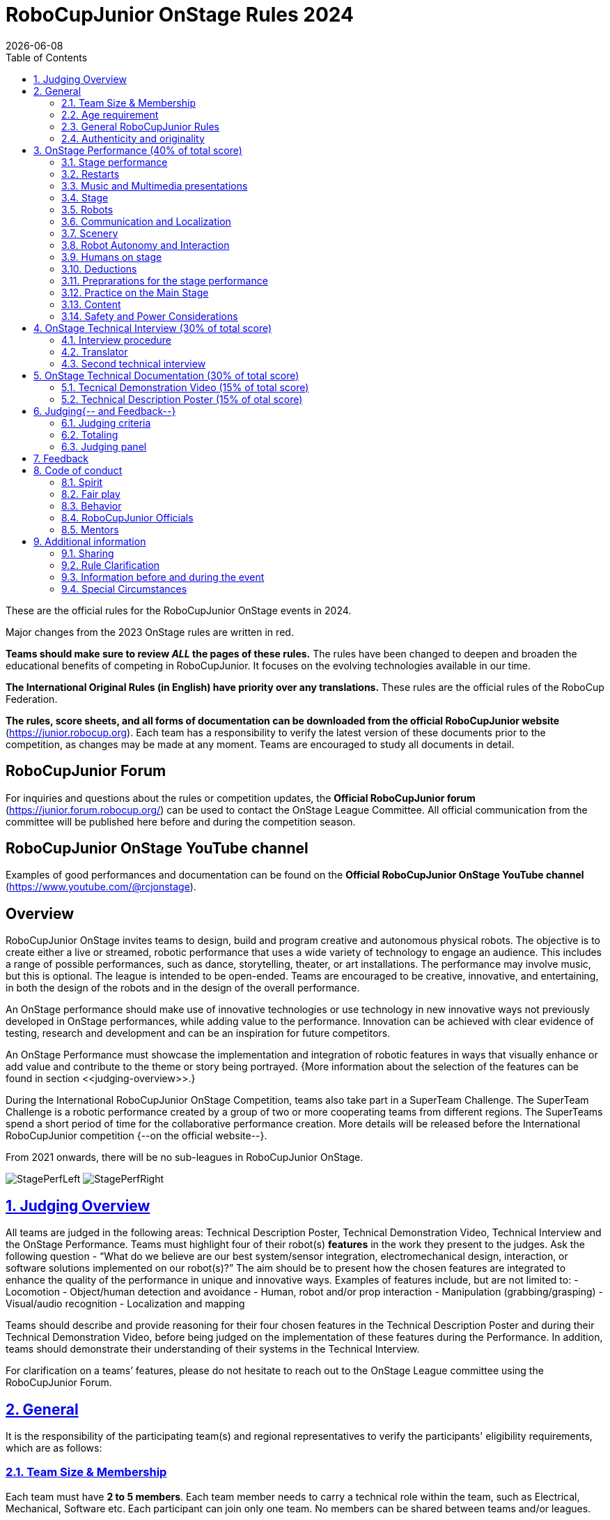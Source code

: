 = RoboCupJunior OnStage Rules 2024
{docdate}
:toc: left
:sectanchors:
:sectlinks:
:xrefstyle: full
:section-refsig: Rule
:sectnums:

ifdef::basebackend-html[]
++++
<link rel="stylesheet" href="https://use.fontawesome.com/releases/v5.3.1/css/all.css" integrity="sha384-mzrmE5qonljUremFsqc01SB46JvROS7bZs3IO2EmfFsd15uHvIt+Y8vEf7N7fWAU" crossorigin="anonymous">
<script src="https://hypothes.is/embed.js" async></script>
++++
endif::basebackend-html[]

:icons: font
:numbered:

These are the official rules for the RoboCupJunior OnStage events in 2024.

Major changes from the 2023 OnStage rules are written in [red]#red#.

*Teams should make sure to review _ALL_ the pages of these rules.* The rules have been changed to deepen
and broaden the educational benefits of competing in RoboCupJunior. It focuses on the evolving technologies
available in our time.

*The International Original Rules (in English) have priority over [.underline]#any# translations.*
These rules are the official rules of the RoboCup Federation.

*The rules, score sheets, and all forms of documentation can be downloaded from the official
RoboCupJunior website* (https://junior.robocup.org). Each team has a responsibility to verify the latest
version of these documents prior to the competition, as changes may be made at any moment. Teams are
encouraged to study all documents in detail.

[discrete]
== RoboCupJunior Forum

For inquiries and questions about the rules or competition updates, the *Official RoboCupJunior forum*
(https://junior.forum.robocup.org/) can be used to contact the OnStage League Committee. All official
communication from the committee will be published here before and during the competition season.

[discrete]
== RoboCupJunior OnStage YouTube channel

Examples of good performances and documentation can be found on the *Official RoboCupJunior OnStage
YouTube channel* (https://www.youtube.com/@rcjonstage).

[discrete]
== Overview

RoboCupJunior OnStage invites teams to design, build and program creative and autonomous
physical robots. The objective is to create either a live or streamed, robotic performance that uses a
wide variety of technology to engage an audience. This includes a range of possible performances,
such as dance, storytelling, theater, or art installations. The performance may involve music, but this
is optional. The league is intended to be open-ended. Teams are encouraged to be creative,
innovative, and entertaining, in both the design of the robots and in the design of the overall
performance.

An OnStage performance should make use of innovative technologies or use technology in new
innovative ways not previously developed in OnStage performances, while adding value to the
performance. Innovation can be achieved with clear evidence of testing, research and development
and can be an inspiration for future competitors.

An OnStage Performance must showcase the implementation and integration of robotic features in
ways that visually enhance or add value and contribute to the theme or story being portrayed.
{++More information about the selection of the features can be found in section <<judging-overview>>.++}

During the International RoboCupJunior OnStage Competition, teams also take part in a SuperTeam
Challenge. The SuperTeam Challenge is a robotic performance created by a group of two or more
cooperating teams from different regions. The SuperTeams spend a short period of time for the
collaborative performance creation. More details will be released before the International
RoboCupJunior competition {--on the official website--}.

From 2021 onwards, there will be no sub-leagues in RoboCupJunior OnStage.

image:media/OnStage/StagePerfLeft.jpg[scaledwidth=45.0%]
image:media/OnStage/StagePerfRight.jpg[scaledwidth=45.0%]

[[judging-overview]]
== Judging Overview

All teams are judged in the following areas: Technical Description Poster,
Technical Demonstration Video, Technical Interview and the OnStage Performance.
Teams must highlight four of their robot(s) *features* in the work they present to
the judges. Ask the following question - “What do we believe are our best
system/sensor integration, electromechanical design, interaction, or software
solutions implemented on our robot(s)?” The aim should be to present how the
chosen features are integrated to enhance the quality of the performance in
unique and innovative ways. Examples of features include, but are not limited to: 
- Locomotion
- Object/human detection and avoidance
- Human, robot and/or prop interaction
- Manipulation (grabbing/grasping)
- Visual/audio recognition
- Localization and mapping

Teams should describe and provide reasoning for their four chosen features in the
Technical Description Poster and during their Technical Demonstration Video, before
being judged on the implementation of these features during the Performance. In
addition, teams should demonstrate their understanding of their systems in the
Technical Interview.

For clarification on a teams’ features, please do not hesitate to reach out to
the OnStage League committee using the RoboCupJunior Forum.

[[general]]
== General

It is the responsibility of the participating team(s) and regional representatives
to verify the participants' eligibility requirements, which are as follows:

[[team-size-membership]]
=== Team Size & Membership

Each team must have *2 to 5 members*. Each team member needs to carry a technical
role within the team, such as Electrical, Mechanical, Software etc. Each
participant can join only one team. No members can be shared between teams
and/or leagues.

[[age-requirement]]
=== Age requirement

All team members must be aged 14 to 19 years old (ages as of 1st of July).

[[general-robocupjunior-rules]]
=== General RoboCupJunior Rules

All RoboCupJunior OnStage Teams must also comply with the RoboCupJunior General
Rules which can be found at:
https://junior.robocup.org/robocupjunior-general-rules/

{++
[[authenticity-and-originality]]
=== Authenticity and originality

Teams who, in the opinion of the judges, have knowingly produced duplicate
robots, costumes, or performance movements (duplicate music is allowed) of
another team will be subject to penalties. This applies to any previous
RoboCupJunior Dance or OnStage performance. In case of doubts, the team must
be able to provide clear documentation of their preparations and how they have
come to their idea.

Teams should inform the judges if robotic components have been featured in
previous competitions. To gain marks, teams should be prepared to provide
insight on how substantial changes have been made between competitions as
evidence of the students’ continuing development of the technologies.
Teams should specify how innovations have been done with their technologies
and provide documentation to support their claims.
++}

[[onstage-performance]]
== OnStage Performance (40% of total score)

The OnStage Performance is an opportunity to demonstrate the design,
construction, and technical aspects of the robot(s) through a performance
or stage show. For example, this could be a magic show, theater performance,
story, comedy show, dance, or art installation. Teams are encouraged to be
creative, innovative and take risks in their use of technology and materials
when creating their performances. 

Teams will present a live performance, in which their routine will be judged.
Teams will present and demonstrate the four features to be judged, and higher
marks will be awarded for the integration of these features and the value that
they add to the performance. For more details on this, refer to the OnStage
Performance Score Sheet. Teams must show originality, creativity and innovation
throughout their performance routine. It is expected that all participating
teams perform their best.

{--
=== Judging

Teams have up to two opportunities to perform before the judges. If more
than one performance is scheduled, the highest score from each performance
will be used. The top-scoring teams may be invited to perform again in a
final competition.

The stage performance will be judged by a panel of at least three
officials. At least one of these judges is a RoboCupJunior official who
has judged the Technical Interview as well.
--}
 
[[stage-performance]]
=== Stage performance

{++Teams have up to two opportunities to perform before the judges.++}

The duration of the performance routine must be no less than 1:30 minutes.

[[stage-time]]
Each team has a total of seven minutes on the stage. This time includes
stage set-up, introduction, and performance routine, including any re-starts
due to factors under the team’s control, and the time for packing up and
clearing the stage. The timer only stops when the entire stage is clear with
no remnants from the previous performance.

When a team is asked to come onto the stage, a RoboCupJunior official
starts the timer.

If the time limit is exceeded due to circumstances outside the team’s
control (for example problems with starting the music) there will be no
penalty. The judges have the final say on any time penalties.

Teams wait on the side of the stage before being
welcomed on stage. A technician designated by RoboCupJunior officials will
start the music and the audiovisual / multimedia presentation for the
performance routine.

Performances will not be live-streamed for general public viewing.
Recordings will be edited and released onto the RoboCupJunior OnStage YouTube
channel. Teams have an option to request not to publish the recording of their
performance {--if they wish--}.

Teams are strongly encouraged to use the time while they are setting up on
the stage to introduce to the audience the performance and the features of
their robots.

Teams must indicate the start of their performance clearly with a “3-2-1"
countdown to the judges.

{++Teams must indicate the end of their performance clearly once it’s over (e.g. everyone coming to the front of
the stage / thanking the audience for their attention / …).++}

[[restarts]]
=== Restarts

Teams can restart their routine if necessary, at the discretion of the
judges. There is no limit on the number of restarts allowed within the
stage-time (see <<stage-time>>). Penalty marks will be deducted from the score.

The team must leave the stage after their time on stage has expired.

[[music-and-multimedia-presentations]]
=== Music and Multimedia presentations

Teams may use music or video to complement their performance. {--The music
should start at the beginning of the performance with a few seconds of
silent lead-time.--}

If a team uses copyrighted music, they should follow the Copyright Law of
the region where the event is held. 

Teams are encouraged to provide a visual or multimedia presentation as part
of their performance. This can take the form of a video, animation, slideshow,
etc. However, the content should be made by the team themselves.

Interaction between the robots and the visual display is allowed and encouraged. 

{--During on-site presentations,--} A projector and screen or
LED-screen is provided. The organizers cannot guarantee the height above the
stage or the size of the screen.

A HDMI and 3.5 mm AUX cable is available on stage through
which a laptop or other device can be connected to the display device. The
length of the cable cannot be guaranteed.

If music is used, teams must provide their own audio music source. The
preferred transport method is to place the sound or video file on a
memory stick as an MP3/MP4 file. The memory stick should be clearly
labeled with the team's name and should hold only the required files. It is
essential that the music is given to a sound technician or a RoboCupJunior
official {~~on the competition setup day~>before the start of a performance session~~}.
Teams are encouraged to bring multiple copies of the audio source file.

{--Teams may screen share their audio and video through their
computers but must inform the judges of their additional screen sharing
requirements before starting their performance. Teams are responsible for
starting their multimedia presentations from their shared computer but are
reminded that the robotic performance should be the main attraction.--}

[[Stage]]
=== Stage

{--
==== Virtual teams

The size of the performance stage area is up to the
discretion of the teams. The performance area must be visible in the camera's
field of view. However, the maximum size of the performance stage area is a
rectangular area of 5 x 4 meters (m) for robots with the 5 meter side facing
the judges.

The judging camera, which shows the entire view of the
performing area must be set up as a static camera and should be placed in
approximately the position of the judge's table at an in-person competition.
See <<appendix-a>>.

Teams can use a second camera to show details of their
robots during the performance. However, they should be aware that additional
views may detract from the overall performance. Judges must be informed
before the start of the performance where the additional camera(s) will be
placed so the correct screen can be pinned during the performance.

==== On-Site teams
--}

The size of the performance stage area is a rectangular
area of 5 x 4 meters (m) for robots with the 5 meter side facing the judges.

There is a line marking the edge of the 5 x 4 meter stage. See <<appendix-a>>.

The floor provided shall be made of a flat (non-glossy) white surface, for
example, painted MDF (compressed wood fiber). While floor joints will be made
to be as smooth as possible, robots must be prepared for irregularities of up
to 5 mm in the floor surface. Whilst every effort will be made to make the
stage flat, this may not be possible, and teams should be prepared to cope
with this uncertainty.

Teams should come prepared to calibrate their robots based on the lighting
conditions at the venue.

Teams using compass sensors should be aware that metal
components of the staging may affect the compass sensor readings. Teams should
come prepared to calibrate such sensors.

[[robots]]
=== Robots

Robots must perform autonomously.

Laptops, notebooks, mobile phones, tablets, Raspberry Pi, and other similar
devices can be used as robotic controllers.

Teams should construct their own robot rather than using the instructions
that come with a commercial kit. Teams are encouraged to design their robot
appearance by themselves. If a team wants to use a famous character as their
robot, the team should pay attention to the copyright of the character.

A team may have and use any number of robots. Robots may be of any size.
However, using multiple robots does not necessarily result in obtaining higher
points. Large robots do not count for more.

[[communication-and-localization]]
=== Communication and Localization

Teams are encouraged to design their robots to interact with a communication
function. Robots are encouraged to communicate with each other during the
performance. Suggested and allowed communication protocols are infrared (IR),
Bluetooth (LE and classic), ZigBee, {++RFID++} or other localization platforms.

There must be no communication between off-stage and on-stage devices. 

It is the team’s responsibility to make sure that their communication function
does not interfere with other teams' robots when practicing or performing. 

No team is permitted to use other radio frequency (RF) signals (like Wi-Fi
or Z waves) as this may interfere with robots in other RoboCup leagues. If you
are unsure, please check with the OnStage League Committee before your
performance.

Teams should prepare for disruptions in communication
protocols and unavailability of Wifi (As outlined in the general rules) before
and during the setup and stage time.

Any localization beacons or markers for a robot's localization system should
be placed within the confines of the stage.

[[scenery]]
=== Scenery

Interactive props can be used to add value to the performance.

{--Static props which do not form an integral part of the performance are
discouraged since the focus of the performance should be on robots.--}
The kind of props that are considered "interactive" are:
1. Props that interact with robots via sensors
2. Props that interact with robots via communication

Robots can sense static props to perform a certain task or trigger {~~a performance~>an action~~} provided that they are placed on the defined stage performance area.

{++Static props which do not form an integral part of the performance are discouraged since the focus of the
performance should be on robots.++}

[[robot-autonomy-and-interaction]]
=== Robot Autonomy and Interaction

Robots may be started manually by human contact, sensor interaction or with
remote control at the beginning of the performance.

During the performance, remote control of a robot is prohibited, including
pressing buttons (including keyboards or phone applications) or similar
interactions with touch-like sensors. Touch-like sensors are defined as passive
sensors that have a logical single function dependent on human actions.

Humans directly influencing sensors to trigger the progression of the
performance will not be rewarded highly.

Intelligent interaction should be used to dynamically alter the robot's
behavior. Robots that interact with their environment and respond accordingly
will be highly rewarded. Natural human-robot interaction using sensors
responding to human gestures, expressions, sound, or proximity is encouraged.

Interaction between robots is highly encouraged. Robots are allowed to
physically touch and can interact through sensors and wired/wireless
communication.

All robot interactions must be visible to the judges for the entire
performance. This includes the initial manual start of each robot.

Any clarifications regarding this ruling should be directed to the committee
before the competition to ensure the interaction is permitted.

[[humans-on-stage]]
=== Humans on stage

Human team members may perform with their robots on the stage during the
performance. If so, they should make sure not to hide important key components
of their robot counterpart(s) from the judges/audience.

In order to keep the focus on the robots, humans on stage should make sure
to follow basic acting guidelines (not blocking the view, not standing with
their backs to the audience) and be professional on stage.

[[deductions]]
=== Deductions

{++Refer to the scoresheet for the list of deductions.++}

{--If a team exceeds the time limits, it will be penalized by the loss of
points (see performance score sheet).--}

All robot movements or interactions that happen outside the performance
area {--for on-site performances, or the judges’ field of view for virtual
performances--} will not be considered for the scoring, but will not lead to
deductions.

Teams are reminded that humans triggering the progress of the performance
via touch-based sensors will be considered remote-controlled interaction and
therefore will be considered an unplanned human interaction {--during the performance--}.

{++Teams reusing robots without informing the judges in any way will be subject to deductions.++}

{--Unless a problem is not the fault of a team, one or more restarts will result in a single score deduction.--}

{--A team who is not punctual will be penalized. If the team repeats unpunctual behavior, they risk disciplinary action.--}

[[preparations-for-the-stage-performance]]
=== Preprarations for the stage performance

It is the responsibility of the team to ensure that the music and
video/presentation is playing correctly before their first performance by
liaising with the RoboCupJunior OnStage officials.

Depending on the configuration of the stage and the sound
system at the venue, it is possible that the human starting the robot will
not be able to see the RoboCupJunior OnStage official starting the audio
source and vice versa. Teams should come prepared for these conditions.

{--Teams are recommended to practice their performances on
camera or online before presenting their performances at a virtual event.
Teams will be informed of the conferencing platform before the competition
and should use the platform to check their audio and visual before presenting
on stage.--}

[[practice-on-the-main-stage]]
=== Practice on the Main Stage

The main performance stage is available for teams to
practice on. In fairness to all teams who may wish to practice, a booking
sheet is used to reserve the stage for a short practice time. Please be
respectful of the allocated time.

Every team who practices on the main stage is responsible
for cleaning it after use. The stage must be fully cleaned for the next team
willing to use it. The team who uses the main stage just before starting the
performance judging should clean up at least 10 minutes before the judging
starts.

[[content]]
=== Content

Performances should not include violent, military, threatening, or criminal
elements. This includes inappropriate or offensive words (including music)
and/or images. 

Participants are asked to carefully consider the wording and messages
communicated in any aspect of their performance. What seems acceptable to one
group may be offensive to friends from a different country or culture. 

A team whose routine may be deemed inappropriate to any particular group
will be asked to change their performance before being allowed to continue in
the competition. Teams who wish to clarify their performance theme or
elements of their performance may contact the OnStage League Committee *before*
the competition. Failure to remove inappropriate content will result in
disciplinary action. 

[[saftety-and-power-considerations]]
=== Safety and Power Considerations

Under no circumstances can *mains electricity* be used during the
performance. Every robot should be equipped with some sort of battery
power, with a maximum of 15 volts. 

Lead-acid batteries are not considered appropriate unless the team has
gained permission from the OnStage League Committee *before* attending the
competition for a specific reason. Failure to declare batteries may result
in disciplinary actions, including deductions.

Teams should be aware of the proper handling of lithium batteries to
ensure safety.

Lithium batteries must be transported or moved in safety bags. 

Teams should design their robot in consideration of safety. Relative to
the size and capabilities of the robots, teams should consider:
- Power Management - Cabling, batteries, emergency stop capabilities
- Electromechanical System Risks - Exposed pinch points, leaks, sharp edges, tripping hazards, appropriate actuators

Participants should design their robot(s) to be a size that they can easily
carry by themselves. Robots should be of a weight that team members can carry
and lift onto the stage with ease.

Robots with flying capabilities, such as drones, {~~that can fly at a height of more than 0.5 m (50 cm) from the stage are not permitted due to safety concerns. Flying robots/drones must be inside of a safety net.~>must be inside of a safety net or tied to an object that's weight exceeds the drones maximum lifting capacity. The safety rope or net needs to be made of a material that can not be damaged by the drones rotors and needs to prevent the drone from leaving the boundaries of the stage at any time.~~} No free-flying robots are allowed in the venue. Any team planning to use a flying robot *must* consult with the OnStage League Committee *prior* to coming to the competition.

To protect participants and comply with occupational health and safety
regulations, routines may not include {~~projectiles~>anything that could be considered a projectile~~}, explosions, smoke, or flame, use of water, or any other hazardous substances {++(contact the committee through the forum when in doubt)++}.

A team whose routine includes any situation that could be deemed hazardous,
including the possibility of damaging the stage, must submit a report
outlining the content of their performance to the Committee two weeks before
the competition. The Committee may also request further explanation and a
demonstration of the activity before the stage performance. Teams not
conforming to this rule may not be allowed to present their routine.

{--
=== Authenticity and originality

Teams who, in the opinion of the judges, have knowingly produced duplicate
robots, costumes, or performance movements (duplicate music is allowed) of
another team will be subject to penalties. This applies to any previous
RoboCupJunior Dance or OnStage performance. In case of doubts, the team must
be able to provide clear documentation of their preparations and how they have
come to their idea.

Teams should inform the judges if some of their robotic components have
featured in a previous international performance in their Technical
Demonstration Video and the Technical Interview. To gain marks, teams should
be prepared to provide insight on how substantial changes have been made
between competitions, as evidence of the students’ continuing development
of the technologies.
--}

[[onstage-technical-interview]]
== OnStage Technical Interview (30% of total score)

The Technical Interview is a live interview between the team and the judges,
in which all robots and programming are judged against technical criteria.
Creative and innovative technical features chosen by the team will be rewarded
with higher scores. Judges are interested in determining students'
understanding of the robotic technologies they have used.
Teams must show authenticity and originality regarding their robots and
performance in this interview.

{--Teams should inform the judges if robotic components have been featured in
previous competitions. To gain marks, teams should be prepared to provide
insight on how substantial changes have been made between competitions as
evidence of the students’ continuing development of the technologies.
Teams should specify how innovations have been done with their technologies
and provide documentation to support their claims.--}

[[interview-procedure]]
=== Interview procedure

All teams will have up to 20 minutes of technical interview judging
during the competition. {~~This can either be a private live
video call with the judges or~>Which will take place as~~} an in-person meeting with
the judges in a separate room at the venue.

Interviews will be judged by at least two RoboCupJunior officials.

The Interview Score Sheet is used in the interview judging. It is strongly
suggested for teams to read the Technical Interview Score Sheet before the
interview to make effective use of the interview.

Teams should have *all* physical robotic systems present at the interview with
copies of all their work in a format that can be easily viewed. This includes
any programs, CAD/CAM designs, PCB designs, or wiring diagrams.

{--Teams should expect to screen share their work to the
judges.--}

Each team member must be prepared to answer questions about the technical
aspects of their involvement in the robot design, construction, and
programming.

[[preparation]]
===Preparation
Teams are required to submit the software of all their robots together with their technical documentation before the event.

The files may be changed in between their submission and the competition when necessary. 

The code is expected to be documented and include comments that explain the basic purpose of its functions/methods.

Teams need to clarify which third party code and/or libraries were used for their performance and why.

[[translator]]
=== Translator

The Technical Interviews take place in English. If teams require a translator, they should inform the RoboCupJunior OnStage officials prior to the event to allow translators to be organized.

Extra time will not be given for teams with a translator.

[[second-technical-interview]]
=== Second technical interview

If the judges consider it necessary, teams may be asked to complete a second technical interview.

[[onstage-technical-documentation]]
== OnStage Technical Documentation (30% of total score)

[[technical-demonstration-video]]
=== Tecnical Demonstration Video (15% of total score)

Teams are required to submit a recorded demonstration to showcase the
capabilities of their robots. The aim of the technical demonstration is to
showcase how well the team integrated their robotics creations into a
perfect performance. They should demonstrate and describe the capabilities
of their robots such as interaction with humans or with each other using
mechanisms, sensor systems, and algorithms that have been developed
by the team.

The maximum length of the video is 5 minutes. If it is longer than 5 minutes,
it will be cut to that time for judging.

Robots should be presented without their costumes and key features of the
technologies used should be visible to the audience.

The team should explain how the capabilities have been developed, the
challenges overcome, and the technologies integrated. Teams should also
provide examples of solutions to any problems/issues during their
project development.

Teams will also be required to outline what they believe are their chosen
four features that they wish to be scored on during their OnStage
performance (See <<Overview>>).

Video editing is allowed and should be used to create a technically
engaging and informative demonstration of all robots. Teams may wish to
include full English subtitles or transcripts.

All team members are encouraged to be actively involved in the presentation.

The Technical Demonstration is assessed according to the Technical Demonstration Score Sheet.

The demonstration needs to be recorded and the video file must be uploaded
by the deadline set by the OnStage League Committee.

[[technical-description-poster]]
=== Technical Description Poster (15% of otal score)

Each team is required to submit a Technical Description Poster by the deadline
set by the OnStage League Committee, which is before the first performance
during the RoboCupJunior competition. The purpose of the poster is to explain
the technology used, particularly highlight the four chosen features, as well
as to showcase the robots’ software and hardware. Posters should be made in
an interesting and engaging format, as they will be viewed not only by the
judges but also by other teams and visiting members of the public.

Teams must submit a digital copy of their poster in PDF format {++(≤ 10 MB)++}. 

The size of the poster should be no larger than A1 (60 x 84 cm).

Areas that are useful to be included in the poster are:
- team name and region
- abstract/summary{++/performance description++}
- annotated pictures
- system diagrams of the systems and robot(s) under development at various stages
- an explanation of the innovative robot technologies used
- a description of the features that should be judged during the performance
- QR-codes to repositories, videos, or team websites

Teams {--participating on site --}will be given public space to display their Technical
Poster. {--Virtual teams may wish to send their poster with a
representative from their country to display at the venue.--}

{++
[[bill-of-material]]
===Bill of material

Each team will be asked to complete a bill of materials including all major components and materials prior to
the event.

The list has to include the following:
- Name / Description (e.g. part number, …)
- Source
- Is the component new or has it been used before
- Is the component part of a kit or has it been developed by the team
- Price of component

A template will be provided and has to be used for the submission.
++}

[[judging]]
== Judging{-- and Feedback--}

[[judging-criteria]]
=== Judging criteria

The judging criteria and allocation of marks are given in the respective score sheets.

Teams must read the Score Sheets to make sure they create their materials according to the judging criteria.

[[totaling]]
=== Totaling

The total score of each team is calculated by combining the scores from the team’s Technical Interview, the Technical Demonstration, and the OnStage Performance.

If more than one performance is scheduled, the highest of all performance scores will be used.

{++
[[juding-panel]]
=== Judging panel

The stage performance will be judged by a panel of at least three officials. At least one of these judges is a RoboCupJunior official who has judged the Technical interview and documentation as well.

The judging panel should consist of representatives from each super region and should be selected from a wide range of regions when possible.

[[feedback]]
== Feedback

RoboCupJunior is an educational project. It is important that team members
learn from their experiences with RCJ, so that they have the opportunity to
improve. 

Feedback and notifications of deductions will be given after the first
performance to allow teams to better prepare for the second performance.

A final ranking that includes all teams and their scoring will not be provided to the teams. The teams will get their approximate ranking and their individual scores for their interview, performance, technical demonstration video and poster.

Feedback will not be accepted as evidence to debate positions, decisions, or competition scores with the judges.

[[code-of-conduct]]
== Code of conduct

[[spirit]]
=== Spirit

It is expected that all participants, students, and mentors, will respect the RoboCupJunior mission, values, and goals.

It is not whether you win or lose, but how much you learn that counts. Choosing not to take this opportunity to collaborate with students and mentors from all over the world means missing out on a lifelong learning experience. Remember this is a unique moment!

[[fair-play]]
=== Fair play

It is expected that the aim of all teams is to participate in a fair and clean competition.

Humans that may cause deliberate interference with robots, robots' performance and/or damage to the stage will be subject to disciplinary action. This will be decided by the OnStage League Committee and RoboCupJunior Officials.

Remember, helping those in need and demonstrating friendship and cooperation is the spirit of RoboCupJunior, as well as helping make the world a better place.

Participants are encouraged to help each other.

[[behavior]]
=== Behavior

All behavior is to be of a subdued nature while at the competition. It is expected that every participant behaves in a respectful manner towards each other.

Participants are not {++allowed++} to enter {~~set-up ~>team-~~}areas of other leagues or other teams unless expressly invited to do so by other team members. Participants who misbehave may have disciplinary action taken against them.

{++A team who is not punctual will be penalized. If the team repeats unpunctual behavior, they risk disciplinary
action.++}

[[robocupjunior-officials]]
=== RoboCupJunior Officials

The officials will act within the spirit of the event.

The RoboCupJunior officials shall not have a close relationship with any of the teams in the league they judge.

[[mentors]]
=== Mentors

Each team is required to have a mentor to assist with the communication among the team and facilitate their learning. The mentor receives communications from the committee leading up to and during the competition via the email address used for their registration.

Mentors (defined as teachers, parents, chaperones, translators, or any other adult non-team members) are not allowed in the student work area except to assist in carrying equipment in or out of the area on the arrival and departure days.

If a problem is encountered that is beyond the team’s capabilities and is clearly beyond the reasonable ability level of a student to repair, mentors may request assistance from the OnStage League Committee, including supervised support to conduct repairs.

Mentors are not allowed to set up equipment on stage, as this should be the responsibility of team members. Teams should design all robots and any additional equipment to be carried by team members only.

Disciplinary action will be taken should a mentor be found mending, building and/or programming the robot(s), and/or directing choreography. Judges may question the team’s originality if this occurs and teams may risk deductions or disqualification.

[[additional-information]]
== Additional information

[[sharing]]
=== Sharing

It is understood that RoboCupJunior events with rich technological and curricular developments should be shared with other participants.

Team materials may be published on the RoboCupJunior media platforms during the event.

Sharing information furthers the mission of RoboCupJunior as an educational initiative.

[[rule-clarification]]
=== Rule Clarification

If any rule clarification is needed, please contact the International RoboCupJunior OnStage League Committee, using the Junior Forum (https://junior.forum.robocup.org). Once the inquiry is posted on this forum, OnStage League Committee members will respond as soon as possible.

If necessary, even during a competition, rule clarifications may be made by members of the RoboCupJunior OnStage League Committee.

[[information-before-and-during-the-event]]
=== Information before and during the event

Teams will be responsible for checking for updated information during the event. Methods of communication during the event will be announced to the registered mentors via email before the competition.

Teams are strongly encouraged to check the RoboCupJunior Forum which conveys information about the competition before the competition.

[[special-circumstances]]
=== Special Circumstances

If special circumstances occur, such as unforeseen problems or capabilities of a robot, these rules may be modified by the RoboCupJunior OnStage League Committee Chair in conjunction with available Committee members, if necessary, even during competition.

If any of the team leaders/mentors are not present at the team meetings to discuss the problems and the resulting rule modifications, they consent to the rule modifications and are not permitted to challenge them at a later time.

[discrete]
[[appendix-a]]
== Appendix A

[title="Layout of the stage."]
image::media/OnStage/StageLayout.png[]
{--Teams participating online should position the judging camera
where the judges' table is located.--}

[discrete]
[[appendix-b]]
== Appendix B - Ressources to be released during the season
- Video: How to get started with OnStage
- Explanation: How to create a good technical demonstration video and description poster
- Video: How to create valuable human robot interactions
- Explanation: How to select a good feature
- Word explanation: stage set, scenery, props, music, sound effects
- ...?
